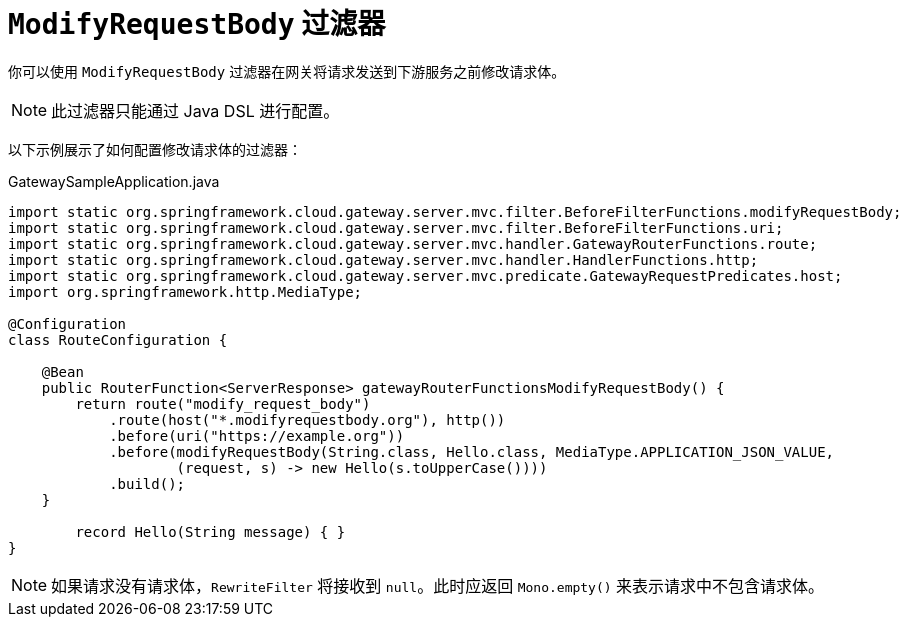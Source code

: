[[modifyrequestbody-filter]]
= `ModifyRequestBody` 过滤器

你可以使用 `ModifyRequestBody` 过滤器在网关将请求发送到下游服务之前修改请求体。

NOTE: 此过滤器只能通过 Java DSL 进行配置。

以下示例展示了如何配置修改请求体的过滤器：

.GatewaySampleApplication.java
[source,java]
----
import static org.springframework.cloud.gateway.server.mvc.filter.BeforeFilterFunctions.modifyRequestBody;
import static org.springframework.cloud.gateway.server.mvc.filter.BeforeFilterFunctions.uri;
import static org.springframework.cloud.gateway.server.mvc.handler.GatewayRouterFunctions.route;
import static org.springframework.cloud.gateway.server.mvc.handler.HandlerFunctions.http;
import static org.springframework.cloud.gateway.server.mvc.predicate.GatewayRequestPredicates.host;
import org.springframework.http.MediaType;

@Configuration
class RouteConfiguration {

    @Bean
    public RouterFunction<ServerResponse> gatewayRouterFunctionsModifyRequestBody() {
        return route("modify_request_body")
            .route(host("*.modifyrequestbody.org"), http())
            .before(uri("https://example.org"))
            .before(modifyRequestBody(String.class, Hello.class, MediaType.APPLICATION_JSON_VALUE,
                    (request, s) -> new Hello(s.toUpperCase())))
            .build();
    }

	record Hello(String message) { }
}
----

NOTE: 如果请求没有请求体，`RewriteFilter` 将接收到 `null`。此时应返回 `Mono.empty()` 来表示请求中不包含请求体。